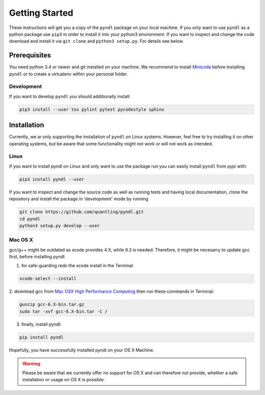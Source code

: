 Getting Started
===============

These instructions will get you a copy of the ``pyndl`` package on your local
machine. If you only want to use ``pyndl`` as a python package use ``pip3`` in
order to install it into your python3 environment. If you want to inspect and
change the code download and install it via ``git clone`` and ``python3
setup.py``. For details see below.


Prerequisites
-------------
You need python 3.4 or newer and git installed on your machine. We recommend to
install `Minicoda <https://conda.io/miniconda.html>`_ before installing ``pyndl``
or to create a virtualenv within your personal folder.

Development
^^^^^^^^^^^
If you want to develop ``pyndl`` you should additionally install:

.. code:: bash

   pip3 install --user tox pylint pytest pycodestyle sphinx


Installation
------------

Currently, we ar only supporting the installation of ``pyndl`` on Linux systems.
However, feel free to try installing it on other operating systems, but be aware
that some functionality might not work or will not work as intended.

Linux
^^^^^

If you want to install pyndl on Linux and only want to use the package run you
can easily install ``pyndl`` from pypi with:

.. code:: bash

    pip3 install pyndl --user

If you want to inspect and change the source code as well as running tests and
having local documentation, clone the repository and install the package in
'development' mode by running

.. code:: bash

    git clone https://github.com/quantling/pyndl.git
    cd pyndl
    python3 setup.py develop --user


Mac OS X
^^^^^^^^
gcc/g++ might be outdated as xcode provides 4.X, while 6.3 is needed. Therefore,
it might be necesarry to update gcc first, before installing pyndl.

1. for safe-guarding redo the xcode install in the Terminal:

.. code:: bash

        xcode-select --install

2. download gcc from `Mac OSX High Performance Computing <http://prdownloads.sourceforge.net/hpc/gcc-6.3-bin.tar.gz>`_
then run these commands in Terminal:

.. code:: bash

        gunzip gcc-6.X-bin.tar.gz
        sudo tar -xvf gcc-6.X-bin.tar -C /

3. finally, install pyndl:

.. code:: bash

        pip install pyndl

Hopefully, you have successfully installed pyndl on your OS X Machine.

.. warning::

    Please be aware that we currently offer no support for OS X and can therefore
    not provide, whether a safe installation or usage on OS X is possible.
